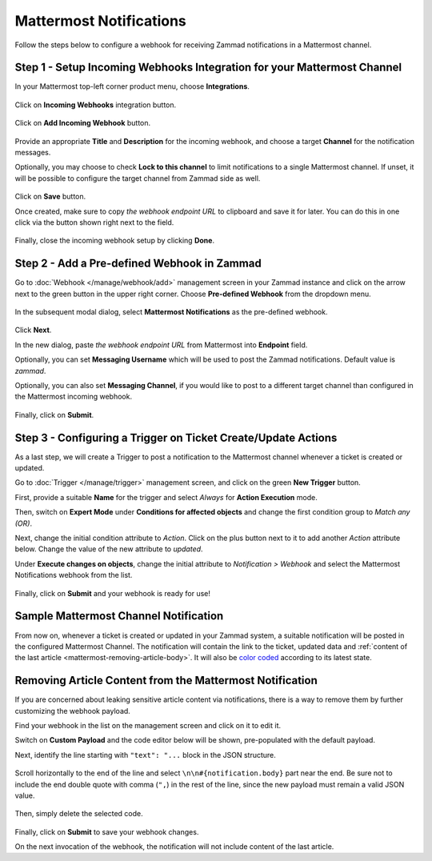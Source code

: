 Mattermost Notifications
========================

Follow the steps below to configure a webhook for receiving Zammad notifications
in a Mattermost channel.

Step 1 - Setup Incoming Webhooks Integration for your Mattermost Channel
------------------------------------------------------------------------

In your Mattermost top-left corner product menu, choose **Integrations**.

.. figure:: /images/manage/webhook/webhook-mattermost-integrations.png
   :alt: Integrations menu item in Mattermost
   :align: center

Click on **Incoming Webhooks** integration button.

.. figure:: /images/manage/webhook/webhook-mattermost-incoming-webhooks.png
   :alt: Incoming Webhooks in Mattermost Integratons
   :align: center

Click on **Add Incoming Webhook** button.

.. figure:: /images/manage/webhook/webhook-mattermost-add-incoming-webhook.png
   :alt: Add Incoming Webhook button
   :align: center

Provide an appropriate **Title** and **Description** for the incoming webhook,
and choose a target **Channel** for the notification messages.

Optionally, you may choose to check **Lock to this channel** to limit
notifications to a single Mattermost channel. If unset, it will be possible to
configure the target channel from Zammad side as well.

.. figure:: /images/manage/webhook/webhook-mattermost-incoming-webhook-setup.png
   :alt: Incoming Webhook Setup
   :align: center

Click on **Save** button.

Once created, make sure to copy *the webhook endpoint URL* to clipboard and save
it for later. You can do this in one click via the button shown right next to
the field.

.. figure:: /images/manage/webhook/webhook-mattermost-incoming-webhook-url.png
   :alt: Copying Incoming Webhook URL
   :align: center

Finally, close the incoming webhook setup by clicking **Done**.

Step 2 - Add a Pre-defined Webhook in Zammad
--------------------------------------------

Go to :doc:`Webhook </manage/webhook/add>` management screen in your Zammad
instance and click on the arrow next to the green button in the upper right
corner. Choose **Pre-defined Webhook** from the dropdown menu.

.. figure:: /images/manage/webhook/webhook-new-buttons.png
   :alt: New Pre-defined Webhook button
   :align: center
   :width: 90%

In the subsequent modal dialog, select **Mattermost Notifications** as the
pre-defined webhook.

.. figure:: /images/manage/webhook/webhook-mattermost-webhook-pre-defined.png
   :alt: New Mattermost Notifications Pre-defined Webhook modal
   :align: center
   :width: 90%

Click **Next**.

In the new dialog, paste *the webhook endpoint URL* from Mattermost into
**Endpoint** field.

Optionally, you can set **Messaging Username** which will be used to post the
Zammad notifications. Default value is *zammad*.

Optionally, you can also set **Messaging Channel**, if you would like to post
to a different target channel than configured in the Mattermost incoming
webhook.

.. figure:: /images/manage/webhook/webhook-mattermost-webhook-endpoint.png
   :alt: Configuring Mattermost Webhook endpoint
   :align: center
   :width: 90%

Finally, click on **Submit**.

Step 3 - Configuring a Trigger on Ticket Create/Update Actions
--------------------------------------------------------------

As a last step, we will create a Trigger to post a notification to the
Mattermost channel whenever a ticket is created or updated.

Go to :doc:`Trigger </manage/trigger>` management screen, and click on the green
**New Trigger** button.

First, provide a suitable **Name** for the trigger and select *Always* for
**Action Execution** mode.

Then, switch on **Expert Mode** under **Conditions for affected objects** and
change the first condition group to *Match any (OR)*.

Next, change the initial condition attribute to *Action*. Click on the plus
button next to it to add another *Action* attribute below. Change the value of
the new attribute to *updated*.

Under **Execute changes on objects**, change the initial attribute to
*Notification > Webhook* and select the Mattermost Notifications webhook from
the list.

.. figure:: /images/manage/webhook/webhook-mattermost-trigger-new.png
   :alt: Configuring Trigger for firing of Webhook
   :align: center
   :width: 90%

Finally, click on **Submit** and your webhook is ready for use!

Sample Mattermost Channel Notification
--------------------------------------

From now on, whenever a ticket is created or updated in your Zammad system, a
suitable notification will be posted in the configured Mattermost Channel. The
notification will contain the link to the ticket, updated data and
:ref:`content of the last article <mattermost-removing-article-body>`. It will
also be `color coded`_ according to its latest state.

.. _color coded:
   https://user-docs.zammad.org/en/latest/basics/service-ticket/settings/state.html#state-colors

.. figure:: /images/manage/webhook/webhook-mattermost-sample-notification.png
   :alt: Sample Mattermost Channel Notification
   :align: center

.. _mattermost-removing-article-body:

Removing Article Content from the Mattermost Notification
---------------------------------------------------------

If you are concerned about leaking sensitive article content via notifications,
there is a way to remove them by further customizing the webhook payload.

Find your webhook in the list on the management screen and click on it to edit
it.

Switch on **Custom Payload** and the code editor below will be shown,
pre-populated with the default payload.

Next, identify the line starting with ``"text": "...`` block in the JSON
structure.

.. figure:: /images/manage/webhook/webhook-mattermost-rocket-chat-custom-payload.png
   :alt: Custom Payload for Mattermost Webhook
   :align: center
   :width: 80%

Scroll horizontally to the end of the line and select
``\n\n#{notification.body}`` part near the end. Be sure not to include the end
double quote with comma (``",``) in the rest of the line, since the new payload
must remain a valid JSON value.

.. figure:: /images/manage/webhook/webhook-mattermost-rocket-chat-custom-payload-with-article-content.png
   :alt: Custom Payload with Article Content for Mattermost Webhook
   :align: center
   :width: 80%

Then, simply delete the selected code.

.. figure:: /images/manage/webhook/webhook-mattermost-rocket-chat-custom-payload-wo-article-content.png
   :alt: Custom Payload w/o Article Content for Mattermost Webhook
   :align: center
   :width: 80%

Finally, click on **Submit** to save your webhook changes.

On the next invocation of the webhook, the notification will not include content
of the last article.
